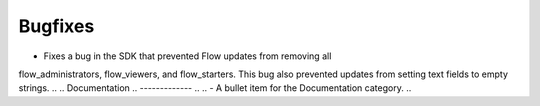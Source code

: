.. A new scriv changelog fragment.
..
.. Uncomment the header that is right (remove the leading dots).
..
.. Features
.. --------
..
.. - A bullet item for the Features category.
..
Bugfixes
--------

- Fixes a bug in the SDK that prevented Flow updates from removing all
flow_administrators, flow_viewers, and flow_starters. This bug also prevented
updates from setting text fields to empty strings.
..
.. Documentation
.. -------------
..
.. - A bullet item for the Documentation category.
..
